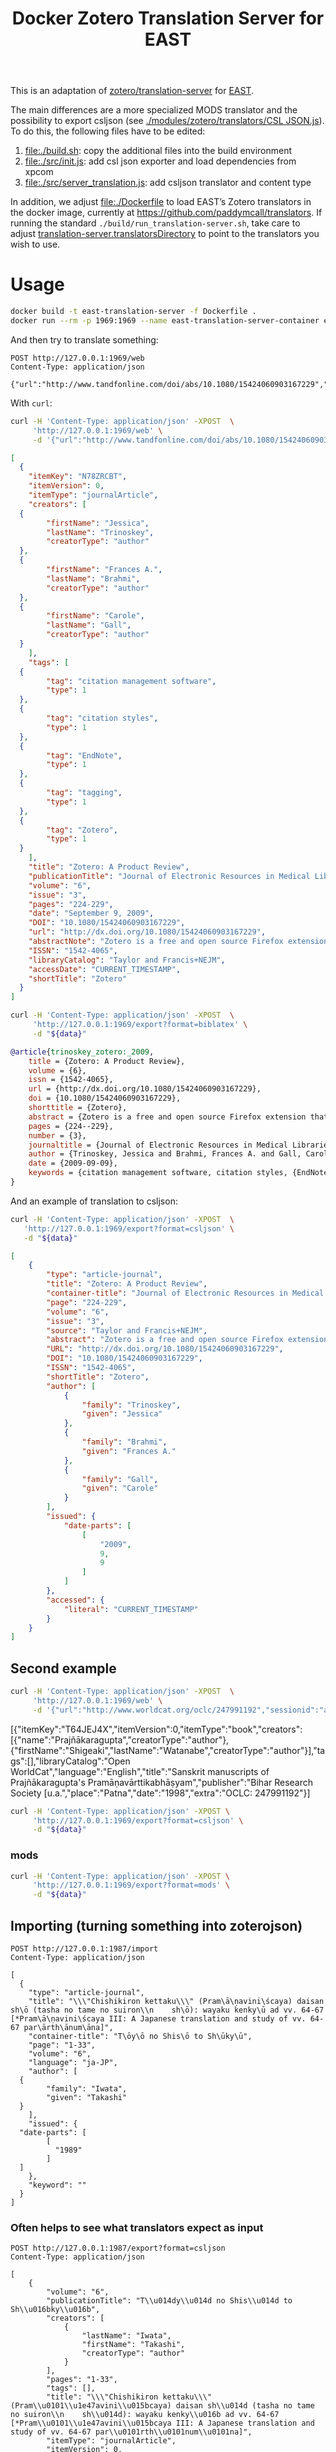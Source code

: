 #+TITLE: Docker Zotero Translation Server for EAST

This is an adaptation of [[https://github.com/zotero/translation-server][zotero/translation-server]] for [[http://east.uni-hd.de][EAST]].

The main differences are a more specialized MODS translator and the
possibility to export csljson (see [[./modules/zotero/translators/CSL%20JSON.js][./modules/zotero/translators/CSL
JSON.js]]).  To do this, the following files have to be edited:

1) file:./build.sh: copy the additional files into the build environment
2) file:./src/init.js: add csl json exporter and load dependencies from xpcom
3) file:./src/server_translation.js: add csljson translator and content type

In addition, we adjust file:./Dockerfile to load EAST’s Zotero
translators in the docker image, currently at
https://github.com/paddymcall/translators.  If running the standard
~./build/run_translation-server.sh~, take care to adjust
[[file:config.js][translation-server.translatorsDirectory]] to point to the translators
you wish to use.

* Usage

#+BEGIN_SRC bash
docker build -t east-translation-server -f Dockerfile .
docker run --rm -p 1969:1969 --name east-translation-server-container east-translation-server
#+END_SRC

And then try to translate something:

#+BEGIN_SRC restclient :results raw value
  POST http://127.0.0.1:1969/web
  Content-Type: application/json

  {"url":"http://www.tandfonline.com/doi/abs/10.1080/15424060903167229","sessionid":"abc123"}
#+END_SRC

With ~curl~:

#+NAME: zotero-json
#+BEGIN_SRC bash :results raw value
  curl -H 'Content-Type: application/json' -XPOST  \
       'http://127.0.0.1:1969/web' \
       -d '{"url":"http://www.tandfonline.com/doi/abs/10.1080/15424060903167229","sessionid":"abc123"}'
#+END_SRC

#+BEGIN_SRC json
  [
    {
      "itemKey": "N78ZRCBT",
      "itemVersion": 0,
      "itemType": "journalArticle",
      "creators": [
	{
          "firstName": "Jessica",
          "lastName": "Trinoskey",
          "creatorType": "author"
	},
	{
          "firstName": "Frances A.",
          "lastName": "Brahmi",
          "creatorType": "author"
	},
	{
          "firstName": "Carole",
          "lastName": "Gall",
          "creatorType": "author"
	}
      ],
      "tags": [
	{
          "tag": "citation management software",
          "type": 1
	},
	{
          "tag": "citation styles",
          "type": 1
	},
	{
          "tag": "EndNote",
          "type": 1
	},
	{
          "tag": "tagging",
          "type": 1
	},
	{
          "tag": "Zotero",
          "type": 1
	}
      ],
      "title": "Zotero: A Product Review",
      "publicationTitle": "Journal of Electronic Resources in Medical Libraries",
      "volume": "6",
      "issue": "3",
      "pages": "224-229",
      "date": "September 9, 2009",
      "DOI": "10.1080/15424060903167229",
      "url": "http://dx.doi.org/10.1080/15424060903167229",
      "abstractNote": "Zotero is a free and open source Firefox extension that exists within the Web browser and allows one to collect, manage, store, and cite resources in a single location. 1 Zotero automatically imports citation information from a number of sources, including nonsubscription, newspaper, and commercial Web sites, and Web-based databases such as PubMed and MedlinePlus. Zotero offers more options for note taking than the better-known citation management system EndNote. Sixteen citation styles are available when Zotero is initially downloaded, with many more freely available. Users can install a plug-in that allows Zotero to integrate with Microsoft Word. Even though Zotero does not have an on-demand customer support service, its Web site offers a wealth of information for users. The authors highly recommend Zotero.",
      "ISSN": "1542-4065",
      "libraryCatalog": "Taylor and Francis+NEJM",
      "accessDate": "CURRENT_TIMESTAMP",
      "shortTitle": "Zotero"
    }
  ]
#+END_SRC

#+NAME: zotero-bibtex
#+BEGIN_SRC bash :results raw value :var data=zotero-json
  curl -H 'Content-Type: application/json' -XPOST  \
       'http://127.0.0.1:1969/export?format=biblatex' \
       -d "${data}"
#+END_SRC

#+BEGIN_SRC bibtex
@article{trinoskey_zotero:_2009,
	title = {Zotero: A Product Review},
	volume = {6},
	issn = {1542-4065},
	url = {http://dx.doi.org/10.1080/15424060903167229},
	doi = {10.1080/15424060903167229},
	shorttitle = {Zotero},
	abstract = {Zotero is a free and open source Firefox extension that exists within the Web browser and allows one to collect, manage, store, and cite resources in a single location. 1 Zotero automatically imports citation information from a number of sources, including nonsubscription, newspaper, and commercial Web sites, and Web-based databases such as {PubMed} and {MedlinePlus}. Zotero offers more options for note taking than the better-known citation management system {EndNote}. Sixteen citation styles are available when Zotero is initially downloaded, with many more freely available. Users can install a plug-in that allows Zotero to integrate with Microsoft Word. Even though Zotero does not have an on-demand customer support service, its Web site offers a wealth of information for users. The authors highly recommend Zotero.},
	pages = {224--229},
	number = {3},
	journaltitle = {Journal of Electronic Resources in Medical Libraries},
	author = {Trinoskey, Jessica and Brahmi, Frances A. and Gall, Carole},
	date = {2009-09-09},
	keywords = {citation management software, citation styles, {EndNote}, tagging, Zotero}
}
#+END_SRC


And an example of translation to csljson:

#+NAME: zotero-csljson
#+BEGIN_SRC bash :results replace raw value :var data=zotero-json
  curl -H 'Content-Type: application/json' -XPOST  \
	 'http://127.0.0.1:1969/export?format=csljson' \
	 -d "${data}"
#+END_SRC

#+BEGIN_SRC json
[
	{
		"type": "article-journal",
		"title": "Zotero: A Product Review",
		"container-title": "Journal of Electronic Resources in Medical Libraries",
		"page": "224-229",
		"volume": "6",
		"issue": "3",
		"source": "Taylor and Francis+NEJM",
		"abstract": "Zotero is a free and open source Firefox extension that exists within the Web browser and allows one to collect, manage, store, and cite resources in a single location. 1 Zotero automatically imports citation information from a number of sources, including nonsubscription, newspaper, and commercial Web sites, and Web-based databases such as PubMed and MedlinePlus. Zotero offers more options for note taking than the better-known citation management system EndNote. Sixteen citation styles are available when Zotero is initially downloaded, with many more freely available. Users can install a plug-in that allows Zotero to integrate with Microsoft Word. Even though Zotero does not have an on-demand customer support service, its Web site offers a wealth of information for users. The authors highly recommend Zotero.",
		"URL": "http://dx.doi.org/10.1080/15424060903167229",
		"DOI": "10.1080/15424060903167229",
		"ISSN": "1542-4065",
		"shortTitle": "Zotero",
		"author": [
			{
				"family": "Trinoskey",
				"given": "Jessica"
			},
			{
				"family": "Brahmi",
				"given": "Frances A."
			},
			{
				"family": "Gall",
				"given": "Carole"
			}
		],
		"issued": {
			"date-parts": [
				[
					"2009",
					9,
					9
				]
			]
		},
		"accessed": {
			"literal": "CURRENT_TIMESTAMP"
		}
	}
]
#+END_SRC


** Second example

#+NAME: zotero-json2
#+BEGIN_SRC bash :results replace raw value
  curl -H 'Content-Type: application/json' -XPOST  \
       'http://127.0.0.1:1969/web' \
       -d '{"url":"http://www.worldcat.org/oclc/247991192","sessionid":"abc123"}'
#+END_SRC

#+RESULTS: zotero-json2
[{"itemKey":"T64JEJ4X","itemVersion":0,"itemType":"book","creators":[{"name":"Prajñākaragupta","creatorType":"author"},{"firstName":"Shigeaki","lastName":"Watanabe","creatorType":"author"}],"tags":[],"libraryCatalog":"Open WorldCat","language":"English","title":"Sanskrit manuscripts of Prajñākaragupta's Pramāṇavārttikabhāṣyam","publisher":"Bihar Research Society [u.a.","place":"Patna","date":"1998","extra":"OCLC: 247991192"}]



#+BEGIN_SRC bash :results replace raw value :var data=zotero-json2
  curl -H 'Content-Type: application/json' -XPOST \
       'http://127.0.0.1:1969/export?format=csljson' \
       -d "${data}"
#+END_SRC

#+RESULTS:
[
	{
		"type": "book",
		"title": "Sanskrit manuscripts of Prajñākaragupta's Pramāṇavārttikabhāṣyam",
		"publisher": "Bihar Research Society [u.a.",
		"publisher-place": "Patna",
		"source": "Open WorldCat",
		"event-place": "Patna",
		"note": "OCLC: 247991192",
		"language": "English",
		"author": [
			{
				"family": "Prajñākaragupta",
				"given": ""
			},
			{
				"family": "Watanabe",
				"given": "Shigeaki"
			}
		],
		"issued": {
			"date-parts": [
				[
					"1998"
				]
			]
		},
		"keyword": ""
	}
]
[
	{
		"type": "book",
		"title": "Sanskrit manuscripts of Prajñākaragupta's Pramāṇavārttikabhāṣyam",
		"publisher": "Bihar Research Society [u.a.",
		"publisher-place": "Patna",
		"source": "Open WorldCat",
		"event-place": "Patna",
		"note": "OCLC: 247991192",
		"language": "English",
		"author": [
			{
				"family": "Prajñākaragupta",
				"given": ""
			},
			{
				"family": "Watanabe",
				"given": "Shigeaki"
			}
		],
		"issued": {
			"date-parts": [
				[
					"1998"
				]
			]
		},
		"keyword": ""
	}
]

*** mods

#+BEGIN_SRC bash :results replace raw value :var data=zotero-json2
  curl -H 'Content-Type: application/json' -XPOST \
       'http://127.0.0.1:1969/export?format=mods' \
       -d "${data}"
#+END_SRC

#+RESULTS:
<?xml version="1.0"?>
<modsCollection xmlns="http://www.loc.gov/mods/v3" xmlns:xsi="http://www.w3.org/2001/XMLSchema-instance" xsi:schemaLocation="http://www.loc.gov/mods/v3 http://www.loc.gov/standards/mods/v3/mods-3-2.xsd"><mods><titleInfo><title>Sanskrit manuscripts of Prajñākaragupta's Pramāṇavārttikabhāṣyam</title></titleInfo><typeOfResource>text</typeOfResource><genre authority="local">book</genre><genre authority="marcgt">book</genre><name type="corporate"><namePart>Prajñākaragupta</namePart><role><roleTerm type="code" authority="marcrelator">aut</roleTerm></role></name><name type="personal"><namePart type="family">Watanabe</namePart><namePart type="given">Shigeaki</namePart><role><roleTerm type="code" authority="marcrelator">aut</roleTerm></role></name><originInfo><place><placeTerm type="text">Patna</placeTerm></place><publisher>Bihar Research Society [u.a.</publisher><copyrightDate>1998</copyrightDate><issuance>monographic</issuance></originInfo><language><languageTerm type="text">English</languageTerm></language><note>OCLC: 247991192</note><recordInfo><recordContentSource>Open WorldCat</recordContentSource></recordInfo></mods></modsCollection>


** Importing (turning something into zoterojson)

#+BEGIN_SRC restclient
  POST http://127.0.0.1:1987/import
  Content-Type: application/json

  [
    {
      "type": "article-journal",
      "title": "\\\"Chishikiron kettaku\\\" (Pram\ā\ṇavini\ścaya) daisan sh\ō (tasha no tame no suiron\\n    sh\ō): wayaku kenky\ū ad vv. 64-67 [*Pram\ā\ṇavini\ścaya III: A Japanese translation and study of vv. 64-67 par\ārth\ānum\āna]",
      "container-title": "T\ōy\ō no Shis\ō to Sh\ūky\ū",
      "page": "1-33",
      "volume": "6",
      "language": "ja-JP",
      "author": [
	{
          "family": "Iwata",
          "given": "Takashi"
	}
      ],
      "issued": {
	"date-parts": [
          [
            "1989"
          ]
	]
      },
      "keyword": ""
    }
  ]
#+END_SRC

*** Often helps to see what translators expect as input

 #+BEGIN_SRC restclient
   POST http://127.0.0.1:1987/export?format=csljson
   Content-Type: application/json

   [
       {
           "volume": "6",
           "publicationTitle": "T\\u014dy\\u014d no Shis\\u014d to Sh\\u016bky\\u016b",
           "creators": [
               {
                   "lastName": "Iwata",
                   "firstName": "Takashi",
                   "creatorType": "author"
               }
           ],
           "pages": "1-33",
           "tags": [],
           "title": "\\\"Chishikiron kettaku\\\" (Pram\\u0101\\u1e47avini\\u015bcaya) daisan sh\\u014d (tasha no tame no suiron\\n    sh\\u014d): wayaku kenky\\u016b ad vv. 64-67 [*Pram\\u0101\\u1e47avini\\u015bcaya III: A Japanese translation and study of vv. 64-67 par\\u0101rth\\u0101num\\u0101na]",
           "itemType": "journalArticle",
           "itemVersion": 0,
           "date": "1989",
           "itemKey": "V4ADMJB8",
           "language": "ja-JP"
       }
   ]
 #+END_SRC


* Testing

Tests are generally run like this (for a GUI method, see
https://github.com/zotero/scaffold):

#+BEGIN_SRC bash
SKIP_TRANSLATOR_UPDATE=1 ./build/run_translation-server.sh -test /tmp/results.json
#+END_SRC

This runs all the tests defined for the translators in the directory
that [[file:config.js][translation-server.translatorsDirectory]] points at.

To analyze the tests, you can use https://stedolan.github.io/jq/:

** Show overview (simplest solution)

#+BEGIN_SRC bash :results output
  jq -r '.results[] | .output' /tmp/results.json
#+END_SRC


** Find failed tests

#+BEGIN_SRC bash
  jq '.results[] | { translatorID, type, failed }' /tmp/results.json
#+END_SRC

These are tests that didn’t complete (as far as I understand), not
tests that ran but did not match the expectations.

** List tests according to success

#+BEGIN_SRC bash
jq '[.results[] | { translatorID, type, okay: [.succeeded[]?.message ] }]' /tmp/results.json
#+END_SRC

** Find problematic tests

#+BEGIN_SRC bash :results raw value
jq '.results[] | { translatorID, type, problems: [.unknown[]?.message] }' /tmp/results.json
#+END_SRC

*** With details

#+BEGIN_SRC bash
jq '.results[] | { translatorID, type, problems: [.unknown[]?.message], expected: .unknown[]?.items, got: .unknown[]?.itemsReturned, source: .unknown[]?.input }' /tmp/results.json
#+END_SRC

#+BEGIN_SRC bash :results raw value
jq '[.results[] | select(.unknown | length != 0) | { translatorID, type, problems: [ .unknown[] | { got: .items, expected: .itemsReturned, source: .input} ] }]' /tmp/results.json 
#+END_SRC

Or also:

#+BEGIN_SRC bash :results raw value
jq '[.results[] | select(.unknown | length != 0) | { translatorID, type, problems: .unknown }]' /tmp/results.json
#+END_SRC

** Find test results for a particular translator

#+BEGIN_SRC bash
jq '.results[] | select(.translatorID | contains("some-translatorID"))' /tmp/results.json
jq '.results[] | select(.label | contains("MODS"))' /tmp/results.json
#+END_SRC

* Differences

To see the differences, extract the content from the image like this:

#+BEGIN_SRC bash
  id=$(docker create translation-server)
  docker cp $id:/opt/translation-server - > /tmp/trl-server-docker.tar
  docker rm -v $id
#+END_SRC

The archive ~/tmp/trl-server-docker.tar~ will then contain the
~./build/~ directory, which you can diff against the standard
(non-dockerized) ~./build/~.  You can also run the translation server
(on a sufficiently similar system) from the archive, with
~./build/run_translation-server.sh~.
